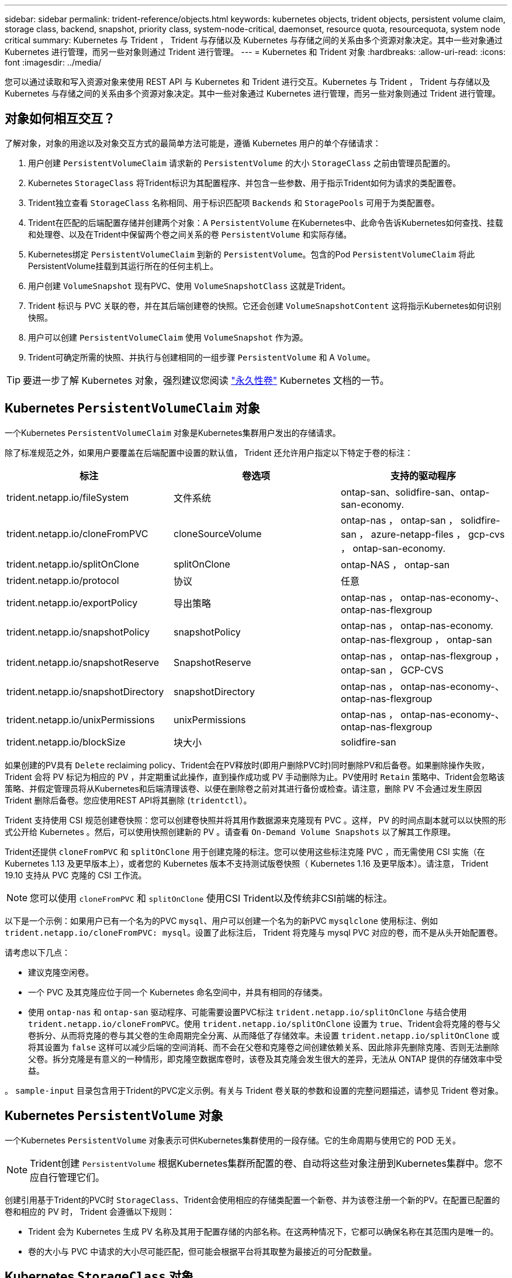 ---
sidebar: sidebar 
permalink: trident-reference/objects.html 
keywords: kubernetes objects, trident objects, persistent volume claim, storage class, backend, snapshot, priority class, system-node-critical, daemonset, resource quota, resourcequota, system node critical 
summary: Kubernetes 与 Trident ， Trident 与存储以及 Kubernetes 与存储之间的关系由多个资源对象决定。其中一些对象通过 Kubernetes 进行管理，而另一些对象则通过 Trident 进行管理。 
---
= Kubernetes 和 Trident 对象
:hardbreaks:
:allow-uri-read: 
:icons: font
:imagesdir: ../media/


[role="lead"]
您可以通过读取和写入资源对象来使用 REST API 与 Kubernetes 和 Trident 进行交互。Kubernetes 与 Trident ， Trident 与存储以及 Kubernetes 与存储之间的关系由多个资源对象决定。其中一些对象通过 Kubernetes 进行管理，而另一些对象则通过 Trident 进行管理。



== 对象如何相互交互？

了解对象，对象的用途以及对象交互方式的最简单方法可能是，遵循 Kubernetes 用户的单个存储请求：

. 用户创建 `PersistentVolumeClaim` 请求新的 `PersistentVolume` 的大小 `StorageClass` 之前由管理员配置的。
. Kubernetes `StorageClass` 将Trident标识为其配置程序、并包含一些参数、用于指示Trident如何为请求的类配置卷。
. Trident独立查看 `StorageClass` 名称相同、用于标识匹配项 `Backends` 和 `StoragePools` 可用于为类配置卷。
. Trident在匹配的后端配置存储并创建两个对象：A `PersistentVolume` 在Kubernetes中、此命令告诉Kubernetes如何查找、挂载和处理卷、以及在Trident中保留两个卷之间关系的卷 `PersistentVolume` 和实际存储。
. Kubernetes绑定 `PersistentVolumeClaim` 到新的 `PersistentVolume`。包含的Pod `PersistentVolumeClaim` 将此PersistentVolume挂载到其运行所在的任何主机上。
. 用户创建 `VolumeSnapshot` 现有PVC、使用 `VolumeSnapshotClass` 这就是Trident。
. Trident 标识与 PVC 关联的卷，并在其后端创建卷的快照。它还会创建 `VolumeSnapshotContent` 这将指示Kubernetes如何识别快照。
. 用户可以创建 `PersistentVolumeClaim` 使用 `VolumeSnapshot` 作为源。
. Trident可确定所需的快照、并执行与创建相同的一组步骤 `PersistentVolume` 和 A `Volume`。



TIP: 要进一步了解 Kubernetes 对象，强烈建议您阅读 https://kubernetes.io/docs/concepts/storage/persistent-volumes/["永久性卷"^] Kubernetes 文档的一节。



== Kubernetes `PersistentVolumeClaim` 对象

一个Kubernetes `PersistentVolumeClaim` 对象是Kubernetes集群用户发出的存储请求。

除了标准规范之外，如果用户要覆盖在后端配置中设置的默认值， Trident 还允许用户指定以下特定于卷的标注：

[cols=",,"]
|===
| 标注 | 卷选项 | 支持的驱动程序 


| trident.netapp.io/fileSystem | 文件系统 | ontap-san、solidfire-san、ontap-san-economy. 


| trident.netapp.io/cloneFromPVC | cloneSourceVolume | ontap-nas ， ontap-san ， solidfire-san ， azure-netapp-files ， gcp-cvs ， ontap-san-economy. 


| trident.netapp.io/splitOnClone | splitOnClone | ontap-NAS ， ontap-san 


| trident.netapp.io/protocol | 协议 | 任意 


| trident.netapp.io/exportPolicy | 导出策略 | ontap-nas ， ontap-nas-economy-、 ontap-nas-flexgroup 


| trident.netapp.io/snapshotPolicy | snapshotPolicy | ontap-nas ， ontap-nas-economy. ontap-nas-flexgroup ， ontap-san 


| trident.netapp.io/snapshotReserve | SnapshotReserve | ontap-nas ， ontap-nas-flexgroup ， ontap-san ， GCP-CVS 


| trident.netapp.io/snapshotDirectory | snapshotDirectory | ontap-nas ， ontap-nas-economy-、 ontap-nas-flexgroup 


| trident.netapp.io/unixPermissions | unixPermissions | ontap-nas ， ontap-nas-economy-、 ontap-nas-flexgroup 


| trident.netapp.io/blockSize | 块大小 | solidfire-san 
|===
如果创建的PV具有 `Delete` reclaiming policy、Trident会在PV释放时(即用户删除PVC时)同时删除PV和后备卷。如果删除操作失败， Trident 会将 PV 标记为相应的 PV ，并定期重试此操作，直到操作成功或 PV 手动删除为止。PV使用时 `+Retain+` 策略中、Trident会忽略该策略、并假定管理员将从Kubernetes和后端清理该卷、以便在删除卷之前对其进行备份或检查。请注意，删除 PV 不会通过发生原因 Trident 删除后备卷。您应使用REST API将其删除 (`tridentctl`）。

Trident 支持使用 CSI 规范创建卷快照：您可以创建卷快照并将其用作数据源来克隆现有 PVC 。这样， PV 的时间点副本就可以以快照的形式公开给 Kubernetes 。然后，可以使用快照创建新的 PV 。请查看 `+On-Demand Volume Snapshots+` 以了解其工作原理。

Trident还提供 `cloneFromPVC` 和 `splitOnClone` 用于创建克隆的标注。您可以使用这些标注克隆 PVC ，而无需使用 CSI 实施（在 Kubernetes 1.13 及更早版本上），或者您的 Kubernetes 版本不支持测试版卷快照（ Kubernetes 1.16 及更早版本）。请注意， Trident 19.10 支持从 PVC 克隆的 CSI 工作流。


NOTE: 您可以使用 `cloneFromPVC` 和 `splitOnClone` 使用CSI Trident以及传统非CSI前端的标注。

以下是一个示例：如果用户已有一个名为的PVC `mysql`、用户可以创建一个名为的新PVC `mysqlclone` 使用标注、例如 `trident.netapp.io/cloneFromPVC: mysql`。设置了此标注后， Trident 将克隆与 mysql PVC 对应的卷，而不是从头开始配置卷。

请考虑以下几点：

* 建议克隆空闲卷。
* 一个 PVC 及其克隆应位于同一个 Kubernetes 命名空间中，并具有相同的存储类。
* 使用 `ontap-nas` 和 `ontap-san` 驱动程序、可能需要设置PVC标注 `trident.netapp.io/splitOnClone` 与结合使用 `trident.netapp.io/cloneFromPVC`。使用 `trident.netapp.io/splitOnClone` 设置为 `true`、Trident会将克隆的卷与父卷拆分、从而将克隆的卷与其父卷的生命周期完全分离、从而降低了存储效率。未设置 `trident.netapp.io/splitOnClone` 或将其设置为 `false` 这样可以减少后端的空间消耗、而不会在父卷和克隆卷之间创建依赖关系、因此除非先删除克隆、否则无法删除父卷。拆分克隆是有意义的一种情形，即克隆空数据库卷时，该卷及其克隆会发生很大的差异，无法从 ONTAP 提供的存储效率中受益。


。 `sample-input` 目录包含用于Trident的PVC定义示例。有关与 Trident 卷关联的参数和设置的完整问题描述，请参见 Trident 卷对象。



== Kubernetes `PersistentVolume` 对象

一个Kubernetes `PersistentVolume` 对象表示可供Kubernetes集群使用的一段存储。它的生命周期与使用它的 POD 无关。


NOTE: Trident创建 `PersistentVolume` 根据Kubernetes集群所配置的卷、自动将这些对象注册到Kubernetes集群中。您不应自行管理它们。

创建引用基于Trident的PVC时 `StorageClass`、Trident会使用相应的存储类配置一个新卷、并为该卷注册一个新的PV。在配置已配置的卷和相应的 PV 时， Trident 会遵循以下规则：

* Trident 会为 Kubernetes 生成 PV 名称及其用于配置存储的内部名称。在这两种情况下，它都可以确保名称在其范围内是唯一的。
* 卷的大小与 PVC 中请求的大小尽可能匹配，但可能会根据平台将其取整为最接近的可分配数量。




== Kubernetes `StorageClass` 对象

Kubernetes `StorageClass` 对象在中按名称指定 `PersistentVolumeClaims` 使用一组属性配置存储。存储类本身可标识要使用的配置程序，并按配置程序所了解的术语定义该属性集。

它是需要由管理员创建和管理的两个基本对象之一。另一个是 Trident 后端对象。

一个Kubernetes `StorageClass` 使用Trident的对象如下所示：

[listing]
----
apiVersion: storage.k8s.io/v1
kind: StorageClass
metadata:
  name: <Name>
provisioner: csi.trident.netapp.io
mountOptions: <Mount Options>
parameters:
  <Trident Parameters>
allowVolumeExpansion: true
volumeBindingMode: Immediate
----
这些参数是 Trident 专用的，可告诉 Trident 如何为类配置卷。

存储类参数包括：

[cols=",,,"]
|===
| 属性 | Type | Required | Description 


| 属性 | map[string]string | 否 | 请参见下面的属性部分 


| 存储池 | map[string]StringList | 否 | 后端名称映射到中的存储池列表 


| 附加 StoragePools | map[string]StringList | 否 | 后端名称映射到中的存储池列表 


| 排除 StoragePools | map[string]StringList | 否 | 后端名称映射到中的存储池列表 
|===
存储属性及其可能值可以分类为存储池选择属性和 Kubernetes 属性。



=== 存储池选择属性

这些参数决定了应使用哪些 Trident 管理的存储池来配置给定类型的卷。

[cols=",,,,,"]
|===
| 属性 | Type | 值 | 优惠 | 请求 | 支持 


| 介质^1^ | string | HDD ，混合， SSD | Pool 包含此类型的介质；混合表示两者 | 指定的介质类型 | ontap-nas ， ontap-nas-economy. ontap-nas-flexgroup ， ontap-san ， solidfire-san 


| 配置类型 | string | 精简，厚 | Pool 支持此配置方法 | 指定的配置方法 | Thick：All ONTAP ；Thin：All ONTAP & solidfire-san 


| 后端类型 | string  a| 
ontap-nas、ontap-nas-economy. ontap-nas-flexgroup、ontap-san、solidfire-san、GCP-CVS、azure-netapp-files、ontap-san-economy.
| 池属于此类型的后端 | 指定后端 | 所有驱动程序 


| snapshots | 池 | true false | Pool 支持具有快照的卷 | 启用了快照的卷 | ontap-nas ， ontap-san ， solidfire-san ， gcp-cvs 


| 克隆 | 池 | true false | Pool 支持克隆卷 | 启用了克隆的卷 | ontap-nas ， ontap-san ， solidfire-san ， gcp-cvs 


| 加密 | 池 | true false | 池支持加密卷 | 已启用加密的卷 | ontap-nas ， ontap-nas-economy-、 ontap-nas-flexgroups ， ontap-san 


| IOPS | 内部 | 正整数 | Pool 能够保证此范围内的 IOPS | 卷保证这些 IOPS | solidfire-san 
|===
^1^ ： ONTAP Select 系统不支持

在大多数情况下，请求的值直接影响配置；例如，请求厚配置会导致卷配置较厚。但是， Element 存储池会使用其提供的 IOPS 最小值和最大值来设置 QoS 值，而不是请求的值。在这种情况下，请求的值仅用于选择存储池。

理想情况下、您可以使用 `attributes` 您需要单独为满足特定类需求所需的存储质量建模。Trident会自动发现并选择与的_all_匹配的存储池 `attributes` 您指定的。

如果您发现自己无法使用 `attributes` 要自动为某个类选择合适的池、您可以使用 `storagePools` 和 `additionalStoragePools` 用于进一步细化池甚至选择一组特定池的参数。

您可以使用 `storagePools` 参数以进一步限制与指定的任何池匹配的池集 `attributes`。换言之、Trident使用由标识的池的交叉点 `attributes` 和 `storagePools` 用于配置的参数。您可以单独使用参数，也可以同时使用这两者。

您可以使用 `additionalStoragePools` 参数以扩展Trident用于配置的一组池、而不管选择的任何池如何 `attributes` 和 `storagePools` parameters

您可以使用 `excludeStoragePools` 用于筛选Trident用于配置的一组池的参数。使用此参数将删除任何匹配的池。

在中 `storagePools` 和 `additionalStoragePools` 参数、每个条目采用的形式 `<backend>:<storagePoolList>`、其中 `<storagePoolList>` 是指定后端的存储池列表、以英文逗号分隔。例如、的值 `additionalStoragePools` 可能如下所示 `ontapnas_192.168.1.100:aggr1,aggr2;solidfire_192.168.1.101:bronze`。这些列表接受后端值和列表值的正则表达式值。您可以使用 `tridentctl get backend` 以获取后端及其池的列表。



=== Kubernetes 属性

这些属性不会影响 Trident 在动态配置期间选择的存储池 / 后端。相反，这些属性仅提供 Kubernetes 永久性卷支持的参数。工作节点负责文件系统创建操作，并且可能需要文件系统实用程序，例如 xfsprogs 。

[cols=",,,,,"]
|===
| 属性 | Type | 值 | Description | 相关驱动程序 | Kubernetes 版本 


| FSType | string | ext4 ， ext3 ， xfs 等 | 块卷的文件系统类型 | solidfire-san、ontap-nas、ontap-nas-economy. ontap-nas-flexgroup、ontap-san、ontap-san-economy. | 全部 


| 允许卷扩展 | boolean | true false | 启用或禁用对增加 PVC 大小的支持 | ontap-nas ， ontap-nas-economy. ontap-nas-flexgroup ， ontap-san ， ontap-san-economy. solidfire-san ， gcp-cvs ， azure-netapp-files | 1.11 及更高版本 


| 卷绑定模式 | string | 即时， WaitForFirstConsumer" | 选择何时进行卷绑定和动态配置 | 全部 | 1.19 - 1.26 
|===
[TIP]
====
* 。 `fsType` 参数用于控制SAN LUN所需的文件系统类型。此外、Kubernetes还会使用 `fsType` 在存储类中以指示文件系统已存在。可以使用控制卷所有权 `fsGroup` 仅当出现此情况时、Pod的安全上下文才会显示 `fsType` 已设置。请参见 link:https://kubernetes.io/docs/tasks/configure-pod-container/security-context/["Kubernetes ：为 Pod 或容器配置安全上下文"^] 有关使用设置卷所有权的概述 `fsGroup` 环境。Kubernetes将应用 `fsGroup` 只有在以下情况下才为值：
+
** `fsType` 在存储类中设置。
** PVC 访问模式为 RW 。


+
对于 NFS 存储驱动程序， NFS 导出中已存在文件系统。以便使用 `fsGroup` 存储类仍需要指定 `fsType`。您可以将其设置为 `nfs` 或任何非空值。

* 请参见 link:https://docs.netapp.com/us-en/trident/trident-use/vol-expansion.html["展开卷"] 有关卷扩展的更多详细信息。
* Trident安装程序包提供了几个示例存储类定义、用于中的Trident ``sample-input/storage-class-*.yaml``。删除 Kubernetes 存储类也会删除相应的 Trident 存储类。


====


== Kubernetes `VolumeSnapshotClass` 对象

Kubernetes `VolumeSnapshotClass` 对象类似于 `StorageClasses`。它们有助于定义多个存储类，并由卷快照引用以将快照与所需的快照类关联。每个卷快照都与一个卷快照类相关联。

答 `VolumeSnapshotClass` 要创建快照、应由管理员定义。此时将使用以下定义创建卷快照类：

[listing]
----
apiVersion: snapshot.storage.k8s.io/v1
kind: VolumeSnapshotClass
metadata:
  name: csi-snapclass
driver: csi.trident.netapp.io
deletionPolicy: Delete
----
。 `driver` 指定请求的卷快照的Kubernetes `csi-snapclass` 类由Trident处理。。 `deletionPolicy` 指定必须删除快照时要执行的操作。时间 `deletionPolicy` 设置为 `Delete`、卷快照对象以及存储集群上的底层快照会在删除快照时被删除。或者、也可以将其设置为 `Retain` 这意味着 `VolumeSnapshotContent` 并保留物理快照。



== Kubernetes `VolumeSnapshot` 对象

一个Kubernetes `VolumeSnapshot` 对象是创建卷快照的请求。就像 PVC 代表用户对卷发出的请求一样，卷快照也是用户为现有 PVC 创建快照的请求。

收到卷快照请求后、Trident会自动管理在后端为卷创建快照的操作、并通过创建唯一快照来公开快照
`VolumeSnapshotContent` 对象。您可以从现有 PVC 创建快照，并在创建新 PVC 时将这些快照用作 DataSource 。


NOTE: VolumeSnapshot 的生命周期与源 PVC 无关：即使删除了源 PVC ，快照也会持续存在。删除具有关联快照的 PVC 时， Trident 会将此 PVC 的后备卷标记为 " 正在删除 " 状态，但不会将其完全删除。删除所有关联快照后，卷将被删除。



== Kubernetes `VolumeSnapshotContent` 对象

一个Kubernetes `VolumeSnapshotContent` 对象表示从已配置的卷创建的快照。它类似于 `PersistentVolume` 和表示存储集群上配置的快照。类似于 `PersistentVolumeClaim` 和 `PersistentVolume` 对象、创建快照时、 `VolumeSnapshotContent` 对象保持与的一对一映射 `VolumeSnapshot` 对象、该对象已请求创建快照。


NOTE: Trident创建 `VolumeSnapshotContent` 根据Kubernetes集群所配置的卷、自动将这些对象注册到Kubernetes集群中。您不应自行管理它们。

。 `VolumeSnapshotContent` 对象包含用于唯一标识快照的详细信息、例如 `snapshotHandle`。这 `snapshotHandle` 是PV名称和名称的唯一组合 `VolumeSnapshotContent` 对象。

收到快照请求后， Trident 会在后端创建快照。创建快照后、Trident会配置 `VolumeSnapshotContent` 对象、从而将快照公开到Kubernetes API。



== Kubernetes `CustomResourceDefinition` 对象

Kubernetes 自定义资源是 Kubernetes API 中的端点，由管理员定义并用于对类似对象进行分组。Kubernetes 支持创建自定义资源以存储对象集合。您可以通过运行来获取这些资源定义 `kubectl get crds`。

自定义资源定义（ CRD ）及其关联的对象元数据由 Kubernetes 存储在其元数据存储中。这样就无需为 Trident 创建单独的存储。

从19.07版开始、Trident会使用多个 `CustomResourceDefinition` 用于保留Trident对象身份的对象、例如Trident后端、Trident存储类和Trident卷。这些对象由 Trident 管理。此外， CSI 卷快照框架还引入了一些定义卷快照所需的 CRD 。

CRD 是一种 Kubernetes 构造。上述资源的对象由 Trident 创建。例如、使用创建后端时 `tridentctl`、对应的 `tridentbackends` 创建CRD对象供Kubernetes使用。

有关 Trident 的 CRD ，请注意以下几点：

* 安装 Trident 时，系统会创建一组 CRD ，并可像使用任何其他资源类型一样使用。
* 从先前版本的Trident (使用的版本)升级时 `etcd` 为了保持状态)、Trident安装程序会从迁移数据 `etcd` 键值数据存储并创建相应的CRD对象。
* 使用卸载Trident时 `tridentctl uninstall` 命令中、Trident Pod会被删除、但创建的CRD不会被清理。请参见 link:../trident-managing-k8s/uninstall-trident.html["卸载 Trident"] 了解如何从头开始完全删除和重新配置 Trident 。




== Trident `StorageClass` 对象

Trident会为Kubernetes创建匹配的存储类 `StorageClass` 指定的对象 `csi.trident.netapp.io`/`netapp.io/trident` 在其配置程序字段中。存储类名称与Kubernetes的名称匹配 `StorageClass` 它所代表的对象。


NOTE: 使用Kubernetes时、这些对象会在Kubernetes时自动创建 `StorageClass` 使用Trident作为配置程序进行注册。

存储类包含一组卷要求。Trident 会将这些要求与每个存储池中的属性进行匹配；如果匹配，则该存储池是使用该存储类配置卷的有效目标。

您可以使用 REST API 创建存储类配置以直接定义存储类。但是、对于Kubernetes部署、我们希望在注册新Kubernetes时创建这些部署 `StorageClass` 对象。



== Trident 后端对象

后端表示存储提供程序，其中 Trident 配置卷；单个 Trident 实例可以管理任意数量的后端。


NOTE: 这是您自己创建和管理的两种对象类型之一。另一个是Kubernetes `StorageClass` 对象。

有关如何构建这些对象的详细信息、请参见 link:../trident-use/backends.html["正在配置后端"]。



== Trident `StoragePool` 对象

存储池表示可在每个后端配置的不同位置。对于 ONTAP ，这些聚合对应于 SVM 中的聚合。对于 NetApp HCI/SolidFire ，这些 QoS 分段对应于管理员指定的 QoS 分段。对于 Cloud Volumes Service ，这些区域对应于云提供商区域。每个存储池都有一组不同的存储属性，用于定义其性能特征和数据保护特征。

与此处的其他对象不同，存储池候选对象始终会自动发现和管理。



== Trident `Volume` 对象

卷是基本配置单元，由后端端点组成，例如 NFS 共享和 iSCSI LUN 。在Kubernetes中、这些关系直接对应于 `PersistentVolumes`。创建卷时，请确保其具有存储类，此类可确定可配置该卷的位置以及大小。


NOTE: 在 Kubernetes 中，这些对象会自动进行管理。您可以查看它们以查看 Trident 配置的内容。


TIP: 删除具有关联快照的 PV 时，相应的 Trident 卷将更新为 * 正在删除 * 状态。要删除 Trident 卷，您应删除该卷的快照。

卷配置定义了配置的卷应具有的属性。

[cols=",,,"]
|===
| 属性 | Type | Required | Description 


| version | string | 否 | Trident API 版本（ "1" ） 


| name | string | 是的。 | 要创建的卷的名称 


| 存储类 | string | 是的。 | 配置卷时要使用的存储类 


| size | string | 是的。 | 要配置的卷大小（以字节为单位） 


| 协议 | string | 否 | 要使用的协议类型； "file" 或 "block" 


| 内部名称 | string | 否 | 存储系统上的对象名称；由 Trident 生成 


| cloneSourceVolume | string | 否 | ONTAP （ NAS ， SAN ）和 SolidFire — * ：要从中克隆的卷的名称 


| splitOnClone | string | 否 | ONTAP （ NAS ， SAN ）：将克隆从其父级拆分 


| snapshotPolicy | string | 否 | Snapshot-* ：要使用的 ONTAP 策略 


| SnapshotReserve | string | 否 | Snapshot-* ：为快照预留的卷百分比 ONTAP 


| 导出策略 | string | 否 | ontap-nas* ：要使用的导出策略 


| snapshotDirectory | 池 | 否 | ontap-nas* ：是否显示快照目录 


| unixPermissions | string | 否 | ontap-nas* ：初始 UNIX 权限 


| 块大小 | string | 否 | SolidFire — * ：块 / 扇区大小 


| 文件系统 | string | 否 | 文件系统类型 
|===
生成Trident `internalName` 创建卷时。这包括两个步骤。首先、它会预先添加存储前缀(默认值 `trident` 或后端配置中的前缀)添加到卷名称、从而生成表单的名称 `<prefix>-<volume-name>`。然后，它将继续清理名称，替换后端不允许使用的字符。对于ONTAP 后端、它会将连字符替换为下划线(因此、内部名称将变为 `<prefix>_<volume-name>`）。对于 Element 后端，它会将下划线替换为连字符。

您可以使用卷配置使用REST API直接配置卷、但在Kubernetes部署中、我们希望大多数用户都使用标准Kubernetes `PersistentVolumeClaim` 方法Trident 会在配置过程中自动创建此卷对象。



== Trident `Snapshot` 对象

快照是卷的时间点副本，可用于配置新卷或还原状态。在Kubernetes中、这些关系直接对应于 `VolumeSnapshotContent` 对象。每个快照都与一个卷相关联，该卷是快照的数据源。

每个 `Snapshot` 对象包括以下属性：

[cols=",,,"]
|===
| 属性 | Type | Required | Description 


| version | string  a| 
是的。
| Trident API 版本（ "1" ） 


| name | string  a| 
是的。
| Trident Snapshot 对象的名称 


| 内部名称 | string  a| 
是的。
| 存储系统上 Trident Snapshot 对象的名称 


| volumeName | string  a| 
是的。
| 为其创建快照的永久性卷的名称 


| volumeInternalName | string  a| 
是的。
| 存储系统上关联的 Trident 卷对象的名称 
|===

NOTE: 在 Kubernetes 中，这些对象会自动进行管理。您可以查看它们以查看 Trident 配置的内容。

当Kubernetes时 `VolumeSnapshot` 对象请求已创建、Trident可通过在备用存储系统上创建快照对象来工作。。 `internalName` 的快照对象是通过合并前缀来生成的 `snapshot-` 使用 `UID` 的 `VolumeSnapshot` 对象(例如、 `snapshot-e8d8a0ca-9826-11e9-9807-525400f3f660`）。 `volumeName` 和 `volumeInternalName` 通过获取后备卷的详细信息来填充。



== Astra Trident `ResourceQuota` 对象

Trident的降级使用 `system-node-critical` 优先级类—Kubernetes中可用的最高优先级类—用于确保Astra Trident能够在正常节点关闭期间识别和清理卷、并允许Trident demonset Pod抢占资源压力较高的集群中优先级较低的工作负载。

为此、Astra Trident采用了 `ResourceQuota` 用于确保满足Trident子集上的"系统节点关键"优先级类的对象。在部署和创建emonset之前、Astra Trident会查找 `ResourceQuota` 对象、如果未发现、则应用此对象。

如果您需要对默认资源配额和优先级类进行更多控制、可以生成 `custom.yaml` 或配置 `ResourceQuota` 使用Helm图表的对象。

以下是一个`ResourceQuota`对象的示例、该对象会优先处理Trident子集。

[listing]
----
apiVersion: <version>
kind: ResourceQuota
metadata:
  name: trident-csi
  labels:
    app: node.csi.trident.netapp.io
spec:
  scopeSelector:
     matchExpressions:
       - operator : In
         scopeName: PriorityClass
         values: ["system-node-critical"]
----
有关资源配额的详细信息、请参见 link:https://kubernetes.io/docs/concepts/policy/resource-quotas/["Kubernetes：资源配额"^]。



=== 清理 `ResourceQuota` 如果安装失败

在极少数情况下、安装会在之后失败 `ResourceQuota` 对象已创建、请先尝试 link:../trident-managing-k8s/uninstall-trident.html["正在卸载"] 然后重新安装。

如果不起作用、请手动删除 `ResourceQuota` 对象。



=== 删除 `ResourceQuota`

如果您希望控制自己的资源分配、则可以删除Astra Trident `ResourceQuota` 使用命令的对象：

[listing]
----
kubectl delete quota trident-csi -n trident
----